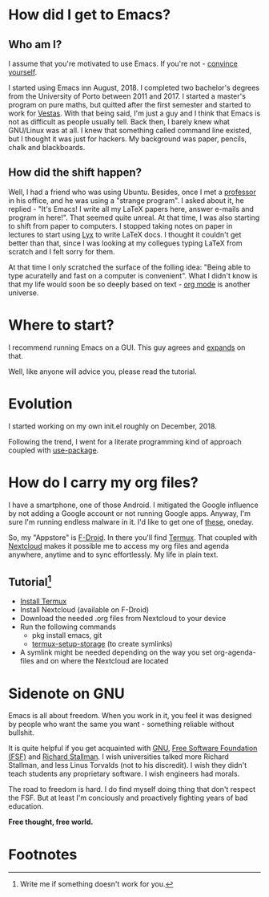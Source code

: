 * How did I get to Emacs?
** Who am I?
I assume that you're motivated to use Emacs. If you're not - [[://www.youtube.com/watch?v=EsAkPl3On3E][convince yourself]].

I started using Emacs inn August, 2018. I completed two bachelor's degrees from
the University of Porto between 2011 and 2017. I started a master's program on
pure maths, but quitted after the first semester and started to work for
[[https://en.wikipedia.org/wiki/Vestas][Vestas]]. With that being said, I'm just a guy and I think that Emacs is not as
difficult as people usually tell. Back then, I barely knew what GNU/Linux was at
all. I knew that something called command line existed, but I thought it was
just for hackers. My background was paper, pencils, chalk and blackboards.

** How did the shift happen?
Well, I had a friend who was using Ubuntu. Besides, once I met a [[https://cmup.fc.up.pt/cmup/jalmeida/][professor]] in
his office, and he was using a "strange program". I asked about it, he replied -
"It's Emacs! I write all my \LaTeX papers here, answer e-mails and program in
here!". That seemed quite unreal. At that time, I was also starting to shift from
paper to computers. I stopped taking notes on paper in lectures to start using [[https://en.wikipedia.org/wiki/Lyx][Lyx]] to
write \LaTeX docs. I thought it couldn't get better than that, since I was
looking at my collegues typing \LaTeX from scratch and I felt sorry for them.

At that time I only scratched the surface of the folling idea: "Being able to
type acuratelly and fast on a computer is convenient". What I didn't know
is that my life would soon be so deeply based on text - [[https://www.youtube.com/watch?v=SzA2YODtgK4][org mode]] is another universe.

* Where to start?
I recommend running Emacs on a GUI. This guy agrees and [[https://blog.aaronbieber.com/2016/12/29/don-t-use-terminal-emacs.html][expands]] on that.

Well, like anyone will advice you, please read the tutorial.

* Evolution
I started working on my own init.el roughly on December, 2018.

Following the trend, I went for a literate programming kind of approach coupled
with [[https://duckduckgo.com/l/?kh=-1&uddg=https%253A%252F%252Fgithub.com%252Fjwiegley%252Fuse%252Dpackage][use-package]].

* How do I carry my org files?
I have a smartphone, one of those Android. I mitigated the Google influence by
not adding a Google account or not running Google apps. Anyway, I'm sure I'm
running endless malware in it. I'd like to get one of [[https://puri.sm/products/librem-5/][these]], oneday.

So, my "Appstore" is [[https://f-droid.org/][F-Droid]]. In there you'll find [[https://termux.com/][Termux]]. That coupled with
[[https://nextcloud.com/][Nextcloud]] makes it possible me to access my org files and agenda anywhere,
anytime and to sync effortlessly. My life in plain text.

** Tutorial[fn:1]
- [[https://f-droid.org/packages/com.termux/][Install Termux]]
- Install Nextcloud (available on F-Droid)
- Download the needed .org files from Nextcloud to your device
- Run the following commands
  - pkg install emacs, git
  - [[https://wiki.termux.com/wiki/Sharing_Data][termux-setup-storage]] (to create symlinks)
- A symlink might be needed depending on the way you set org-agenda-files and on
  where the Nextcloud are located

* Sidenote on GNU
Emacs is all about freedom. When you work in it, you feel it was designed by
people who want the same you want - something reliable without bullshit.

It is quite helpful if you get acquainted with [[https://en.wikipedia.org/wiki/GNU_Project][GNU]], [[https://en.wikipedia.org/wiki/Free_Software_Foundation][Free Software Foundation
(FSF)]] and [[https://www.youtube.com/watch?v=jUibaPTXSHk][Richard Stallman]]. I wish universities talked more Richard Stallman,
and less Linus Torvalds (not to his discredit). I wish they didn't teach
students any proprietary software. I wish engineers had morals.

The road to freedom is hard. I do find myself doing thing that don't respect the
FSF. But at least I'm conciously and proactively fighting years of bad
education.

*Free thought, free world.*

* Footnotes

[fn:1] Write me if something doesn't work for you.
